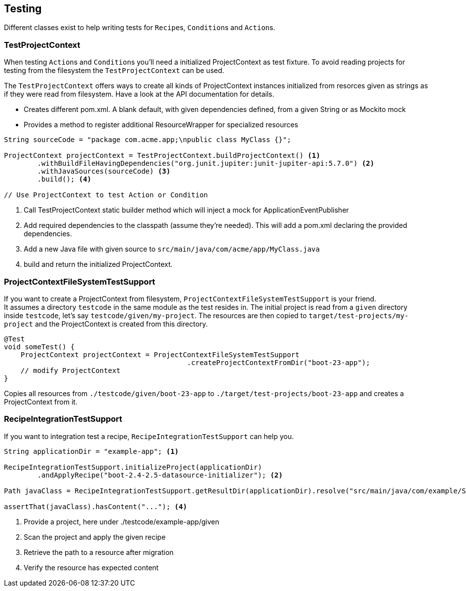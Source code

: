 == Testing

Different classes exist to help writing tests for ``Recipe``s, ``Condition``s and ``Action``s.

=== TestProjectContext

When testing ``Action``s and ``Condition``s you'll need a initialized ProjectContext as test fixture.
To avoid reading projects for testing from the filesystem the `TestProjectContext` can be used.

The `TestProjectContext` offers ways to create all kinds of ProjectContext instances initialized from resorces given as
strings as if they were read from filesystem. Have a look at the API documentation for details.

- Creates different pom.xml. A blank default, with given dependencies defined, from a given String or as Mockito mock
- Provides a method to register additional ResourceWrapper for specialized resources

[source,java]
.....
String sourceCode = "package com.acme.app;\npublic class MyClass {}";

ProjectContext projectContext = TestProjectContext.buildProjectContext() <1>
        .withBuildFileHavingDependencies("org.junit.jupiter:junit-jupiter-api:5.7.0") <2>
        .withJavaSources(sourceCode) <3>
        .build(); <4>

// Use ProjectContext to test Action or Condition
.....

<1> Call TestProjectContext static builder method which will inject a mock for ApplicationEventPublisher
<2> Add required dependencies to the classpath (assume they're needed). This will add a pom.xml declaring the provided dependencies.
<3> Add a new Java file with given source to `src/main/java/com/acme/app/MyClass.java`
<4> build and return the initialized ProjectContext.

=== ProjectContextFileSystemTestSupport

If you want to create a ProjectContext from filesystem, `ProjectContextFileSystemTestSupport` is your friend. +
It assumes a directory `testcode` in the same module as the test resides in.
The initial project is read from a `given` directory inside `testcode`, let's say `testcode/given/my-project`.
The resources are then copied to `target/test-projects/my-project` and the ProjectContext is created from this directory.

[source,java]
.....
@Test
void someTest() {
    ProjectContext projectContext = ProjectContextFileSystemTestSupport
                                            .createProjectContextFromDir("boot-23-app");
    // modify ProjectContext
}
.....

Copies all resources from `./testcode/given/boot-23-app` to `./target/test-projects/boot-23-app` and creates a ProjectContext from it.


=== RecipeIntegrationTestSupport

If you want to integration test a recipe, `RecipeIntegrationTestSupport` can help you.

[source,java]
.....
String applicationDir = "example-app"; <1>

RecipeIntegrationTestSupport.initializeProject(applicationDir)
        .andApplyRecipe("boot-2.4-2.5-datasource-initializer"); <2>

Path javaClass = RecipeIntegrationTestSupport.getResultDir(applicationDir).resolve("src/main/java/com/example/SomeJavaClass.java"); <3>

assertThat(javaClass).hasContent("..."); <4>
.....

<1> Provide a project, here under ./testcode/example-app/given
<2> Scan the project and apply the given recipe
<3> Retrieve the path to a resource after migration
<4> Verify the resource has expected content